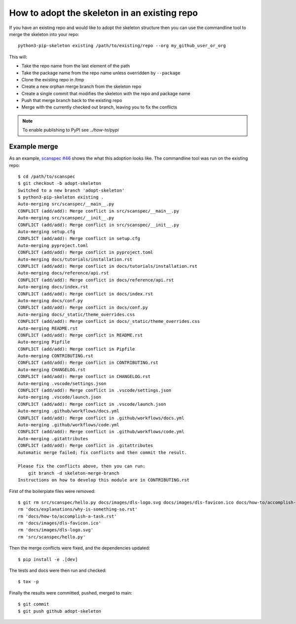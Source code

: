 How to adopt the skeleton in an existing repo
=============================================

If you have an existing repo and would like to adopt the skeleton structure
then you can use the commandline tool to merge the skeleton into your repo::

    python3-pip-skeleton existing /path/to/existing/repo --org my_github_user_or_org

This will:

- Take the repo name from the last element of the path
- Take the package name from the repo name unless overridden by ``--package``
- Clone the existing repo in /tmp
- Create a new orphan merge branch from the skeleton repo
- Create a single commit that modifies the skeleton with the repo and package name
- Push that merge branch back to the existing repo
- Merge with the currently checked out branch, leaving you to fix the conflicts

.. note::

    To enable publishing to PyPI see `../how-to/pypi` 

Example merge
-------------

As an example, `scanspec #46
<https://github.com/dls-controls/scanspec/pull/46>`_ shows the what this
adoption looks like. The commandline tool was run on the existing repo::

    $ cd /path/to/scanspec
    $ git checkout -b adopt-skeleton
    Switched to a new branch 'adopt-skeleton'
    $ python3-pip-skeleton existing .
    Auto-merging src/scanspec/__main__.py
    CONFLICT (add/add): Merge conflict in src/scanspec/__main__.py
    Auto-merging src/scanspec/__init__.py
    CONFLICT (add/add): Merge conflict in src/scanspec/__init__.py
    Auto-merging setup.cfg
    CONFLICT (add/add): Merge conflict in setup.cfg
    Auto-merging pyproject.toml
    CONFLICT (add/add): Merge conflict in pyproject.toml
    Auto-merging docs/tutorials/installation.rst
    CONFLICT (add/add): Merge conflict in docs/tutorials/installation.rst
    Auto-merging docs/reference/api.rst
    CONFLICT (add/add): Merge conflict in docs/reference/api.rst
    Auto-merging docs/index.rst
    CONFLICT (add/add): Merge conflict in docs/index.rst
    Auto-merging docs/conf.py
    CONFLICT (add/add): Merge conflict in docs/conf.py
    Auto-merging docs/_static/theme_overrides.css
    CONFLICT (add/add): Merge conflict in docs/_static/theme_overrides.css
    Auto-merging README.rst
    CONFLICT (add/add): Merge conflict in README.rst
    Auto-merging Pipfile
    CONFLICT (add/add): Merge conflict in Pipfile
    Auto-merging CONTRIBUTING.rst
    CONFLICT (add/add): Merge conflict in CONTRIBUTING.rst
    Auto-merging CHANGELOG.rst
    CONFLICT (add/add): Merge conflict in CHANGELOG.rst
    Auto-merging .vscode/settings.json
    CONFLICT (add/add): Merge conflict in .vscode/settings.json
    Auto-merging .vscode/launch.json
    CONFLICT (add/add): Merge conflict in .vscode/launch.json
    Auto-merging .github/workflows/docs.yml
    CONFLICT (add/add): Merge conflict in .github/workflows/docs.yml
    Auto-merging .github/workflows/code.yml
    CONFLICT (add/add): Merge conflict in .github/workflows/code.yml
    Auto-merging .gitattributes
    CONFLICT (add/add): Merge conflict in .gitattributes
    Automatic merge failed; fix conflicts and then commit the result.

    Please fix the conflicts above, then you can run:
        git branch -d skeleton-merge-branch
    Instructions on how to develop this module are in CONTRIBUTING.rst

First of the boilerplate files were removed::

    $ git rm src/scanspec/hello.py docs/images/dls-logo.svg docs/images/dls-favicon.ico docs/how-to/accomplish-a-task.rst docs/explanations/why-is-something-so.rst -f
    rm 'docs/explanations/why-is-something-so.rst'
    rm 'docs/how-to/accomplish-a-task.rst'
    rm 'docs/images/dls-favicon.ico'
    rm 'docs/images/dls-logo.svg'
    rm 'src/scanspec/hello.py'

Then the merge conflicts were fixed, and the dependencies updated::

    $ pip install -e .[dev]

The tests and docs were then run and checked::

    $ tox -p

Finally the results were committed, pushed, merged to main::

    $ git commit
    $ git push github adopt-skeleton

.. image:: ../../images/git_merge.png
